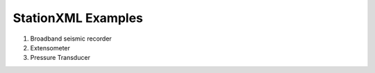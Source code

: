 .. Put any comments here
   Be sure to indent at this level to keep it in comment.

StationXML Examples
===========================================


#. Broadband seismic recorder

#. Extensometer

#. Pressure Transducer
